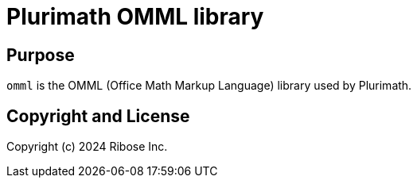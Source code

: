 = Plurimath OMML library

== Purpose

`omml` is the OMML (Office Math Markup Language) library used by Plurimath.

== Copyright and License

Copyright (c) 2024 Ribose Inc.
